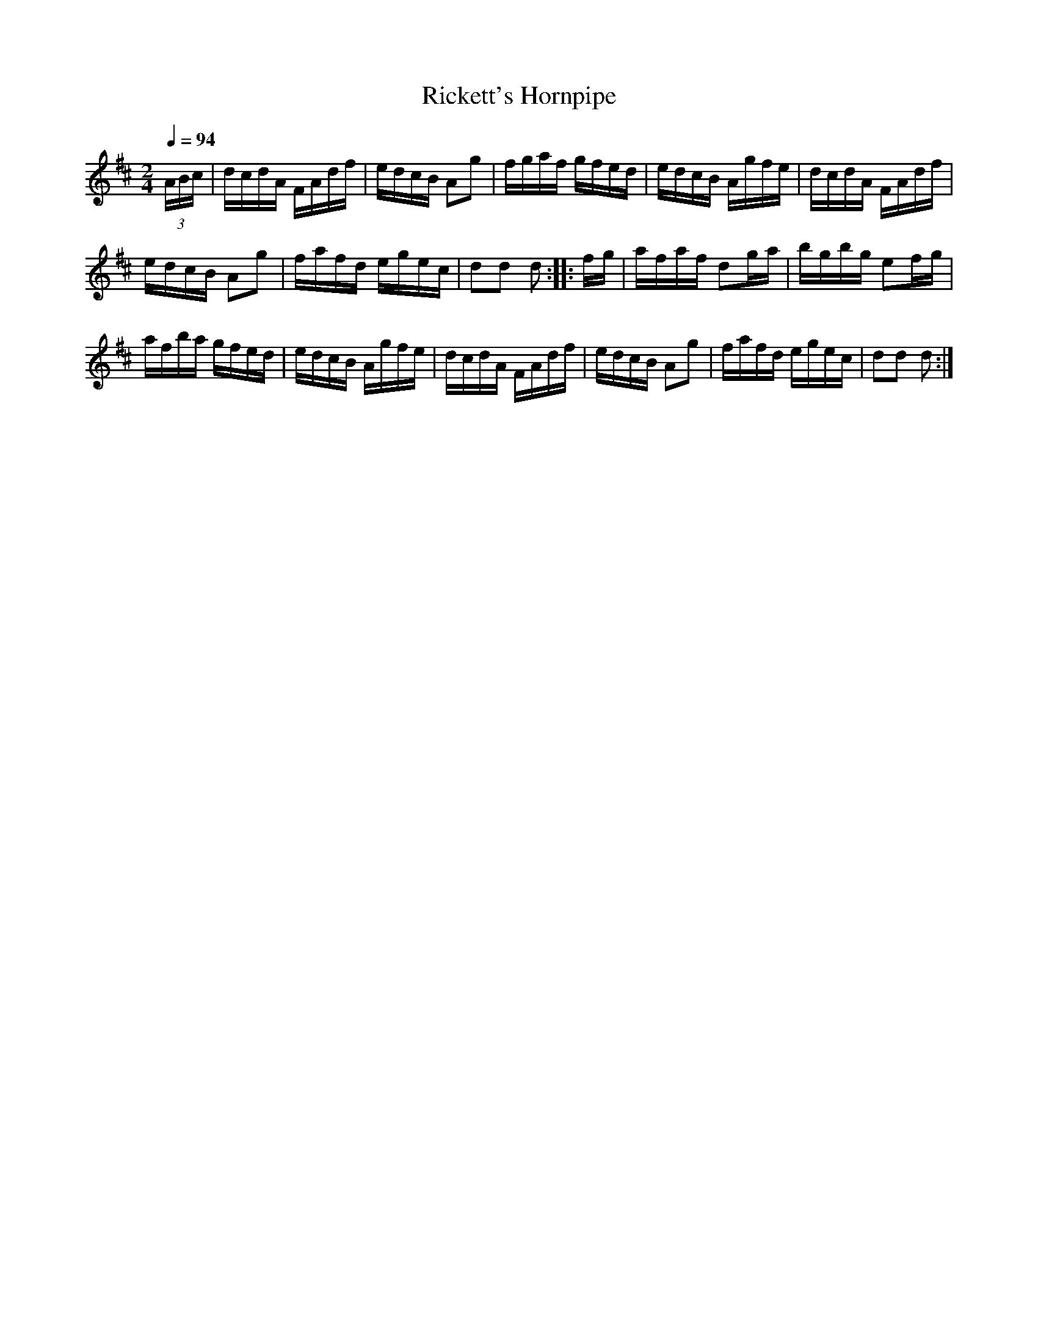 X: 1
T: Rickett's Hornpipe
Q: 1/4=94
%R: hornpipe, reel
F: http://ancients.sudburymuster.org/mus/sng/pdf/pumpkinC0.pdf
Z: 2020 John Chambers <jc:trillian.mit.edu>
M: 2/4
L: 1/16
K: D
(3ABc |\
dcdA FAdf | edcB A2g2 | fgaf gfed | edcB Agfe |\
dcdA FAdf |
            edcB A2g2 | fafd egec | d2d2 d2 :: fg |\
afaf d2ga | bgbg e2fg |
                        afba gfed | edcB Agfe |\
dcdA FAdf | edcB A2g2 | fafd egec | d2d2 d2 :|
